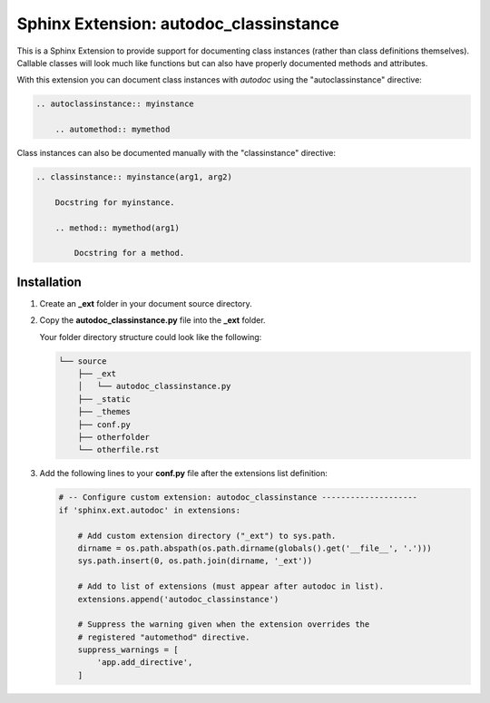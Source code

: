 
.. meta::
    :description: Sphinx Extension autodoc_classinstance to document class instances.
    :keywords: Sphinx, Extension, class instance


***************************************
Sphinx Extension: autodoc_classinstance
***************************************

This is a Sphinx Extension to provide support for documenting class instances
(rather than class definitions themselves). Callable classes will look much
like functions but can also have properly documented methods and attributes.

With this extension you can document class instances with *autodoc* using
the "autoclassinstance" directive:

.. code-block:: rst

    .. autoclassinstance:: myinstance

        .. automethod:: mymethod

Class instances can also be documented manually with the "classinstance"
directive:

.. code-block:: rst

    .. classinstance:: myinstance(arg1, arg2)

        Docstring for myinstance.

        .. method:: mymethod(arg1)

            Docstring for a method.


Installation
============

1. Create an **_ext** folder in your document source directory.

2. Copy the **autodoc_classinstance.py** file into the **_ext** folder.

   Your folder directory structure could look like the following:

   .. code-block:: none

     └── source
         ├── _ext
         │   └── autodoc_classinstance.py
         ├── _static
         ├── _themes
         ├── conf.py
         ├── otherfolder
         └── otherfile.rst

3. Add the following lines to your **conf.py** file after the extensions list
   definition:

   .. code-block:: python

       # -- Configure custom extension: autodoc_classinstance --------------------
       if 'sphinx.ext.autodoc' in extensions:

           # Add custom extension directory ("_ext") to sys.path.
           dirname = os.path.abspath(os.path.dirname(globals().get('__file__', '.')))
           sys.path.insert(0, os.path.join(dirname, '_ext'))

           # Add to list of extensions (must appear after autodoc in list).
           extensions.append('autodoc_classinstance')

           # Suppress the warning given when the extension overrides the
           # registered "automethod" directive.
           suppress_warnings = [
               'app.add_directive',
           ]


..
    Layout based on:
    https://www.sphinx-doc.org/en/master/development/tutorials/helloworld.html
